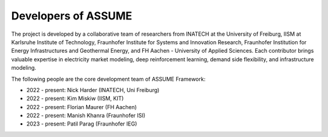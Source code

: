.. SPDX-FileCopyrightText: ASSUME Developers
..
.. SPDX-License-Identifier: AGPL-3.0-or-later

####################
Developers of ASSUME
####################

The project is developed by a collaborative team of researchers from INATECH at the University of Freiburg,
IISM at Karlsruhe Institute of Technology,
Fraunhofer Institute for Systems and Innovation Research,
Fraunhofer Institution for Energy Infrastructures and Geothermal Energy,
and FH Aachen - University of Applied Sciences. Each contributor brings valuable
expertise in electricity market modeling, deep reinforcement learning, demand side
flexibility, and infrastructure modeling.

The following people are the core development team of ASSUME Framework:

* 2022 - present: Nick Harder (INATECH, Uni Freiburg)
* 2022 - present: Kim Miskiw (IISM, KIT)
* 2022 - present: Florian Maurer (FH Aachen)
* 2022 - present: Manish Khanra (Fraunhofer ISI)
* 2023 - present: Patil Parag (Fraunhofer IEG)
